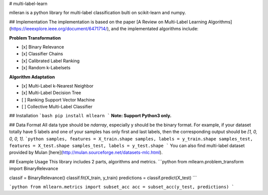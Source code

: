 # multi-label-learn

mlleran is a python library for multi-label classification bulti on scikit-learn and numpy.

## Implementation
The implementation is based on the paper [A Review on Multi-Label Learning Algorithms](https://ieeexplore.ieee.org/document/6471714/), and the implementated algorithms include:

**Problem Transformation**

- [x] Binary Relevance
- [x] Classifier Chains
- [x] Calibrated Label Ranking
- [x] Random k-Labelsets

**Algorithm Adaptation**

- [x] Multi-Label k-Nearest Neighbor
- [x] Multi-Label Decision Tree
- [ ] Ranking Support Vector Machine
- [ ] Collective Multi-Label Classifier

## Installation
```bash
pip install mllearn
```
**Note: Support Python3 only.** 

## Data Format
All data type should be `ndarray`, especially y should be the binary format. For example, if your dataset totally have 5 labels and one of your samples has only first and last labels, then the corresponding output should be `[1, 0, 0, 0, 1]`.
```python
samples, features = X_train.shape
samples, labels = y_train.shape
samples_test, features = X_test.shape
samples_test, labels = y_test.shape
```
You can also find multi-label dataset provided by Mulan [here](http://mulan.sourceforge.net/datasets-mlc.html).

## Example Usage
This library includes 2 parts, algorithms and metrics.
```python
from mllearn.problem_transform import BinaryRelevance

classif = BinaryRelevance()
classif.fit(X_train, y_train)
predictions = classif.predict(X_test)
```

```python
from mllearn.metrics import subset_acc
acc = subset_acc(y_test, predictions)
```


